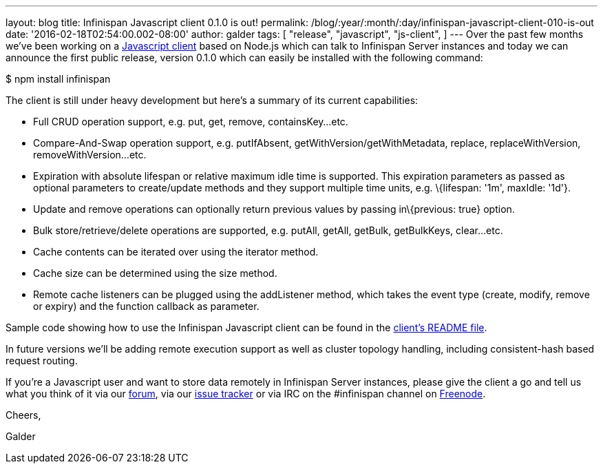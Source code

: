 ---
layout: blog
title: Infinispan Javascript client 0.1.0 is out!
permalink: /blog/:year/:month/:day/infinispan-javascript-client-010-is-out
date: '2016-02-18T02:54:00.002-08:00'
author: galder
tags: [ "release",
"javascript",
"js-client",
]
---
Over the past few months we've been working on a
https://github.com/infinispan/js-client[Javascript client] based on
Node.js which can talk to Infinispan Server instances and today we can
announce the first public release, version 0.1.0 which can easily be
installed with the following command:



$ npm install infinispan



The client is still under heavy development but here's a summary of its
current capabilities:


* Full CRUD operation support, e.g. put, get, remove, containsKey...etc.
* Compare-And-Swap operation support, e.g. putIfAbsent,
getWithVersion/getWithMetadata, replace, replaceWithVersion,
removeWithVersion...etc.
* Expiration with absolute lifespan or relative maximum idle time is
supported. This expiration parameters as passed as optional parameters
to create/update methods and they support multiple time units, e.g.
\{lifespan: '1m', maxIdle: '1d'}.
* Update and remove operations can optionally return previous values by
passing in\{previous: true} option.
* Bulk store/retrieve/delete operations are supported, e.g. putAll,
getAll, getBulk, getBulkKeys, clear...etc.
* Cache contents can be iterated over using the iterator method.
* Cache size can be determined using the size method.
* Remote cache listeners can be plugged using the addListener method,
which takes the event type (create, modify, remove or expiry) and the
function callback as parameter.

Sample code showing how to use the Infinispan Javascript client can be
found in the
https://github.com/infinispan/js-client/blob/master/README.md[client's
README file].



In future versions we'll be adding remote execution support as well as
cluster topology handling, including consistent-hash based request
routing.



If you're a Javascript user and want to store data remotely in
Infinispan Server instances, please give the client a go and tell us
what you think of it via our
https://developer.jboss.org/en/infinispan/content[forum], via our
https://issues.jboss.org/projects/ISPN[issue tracker] or via IRC on the
#infinispan channel on https://issues.jboss.org/projects/ISPN[Freenode].



Cheers,

Galder
